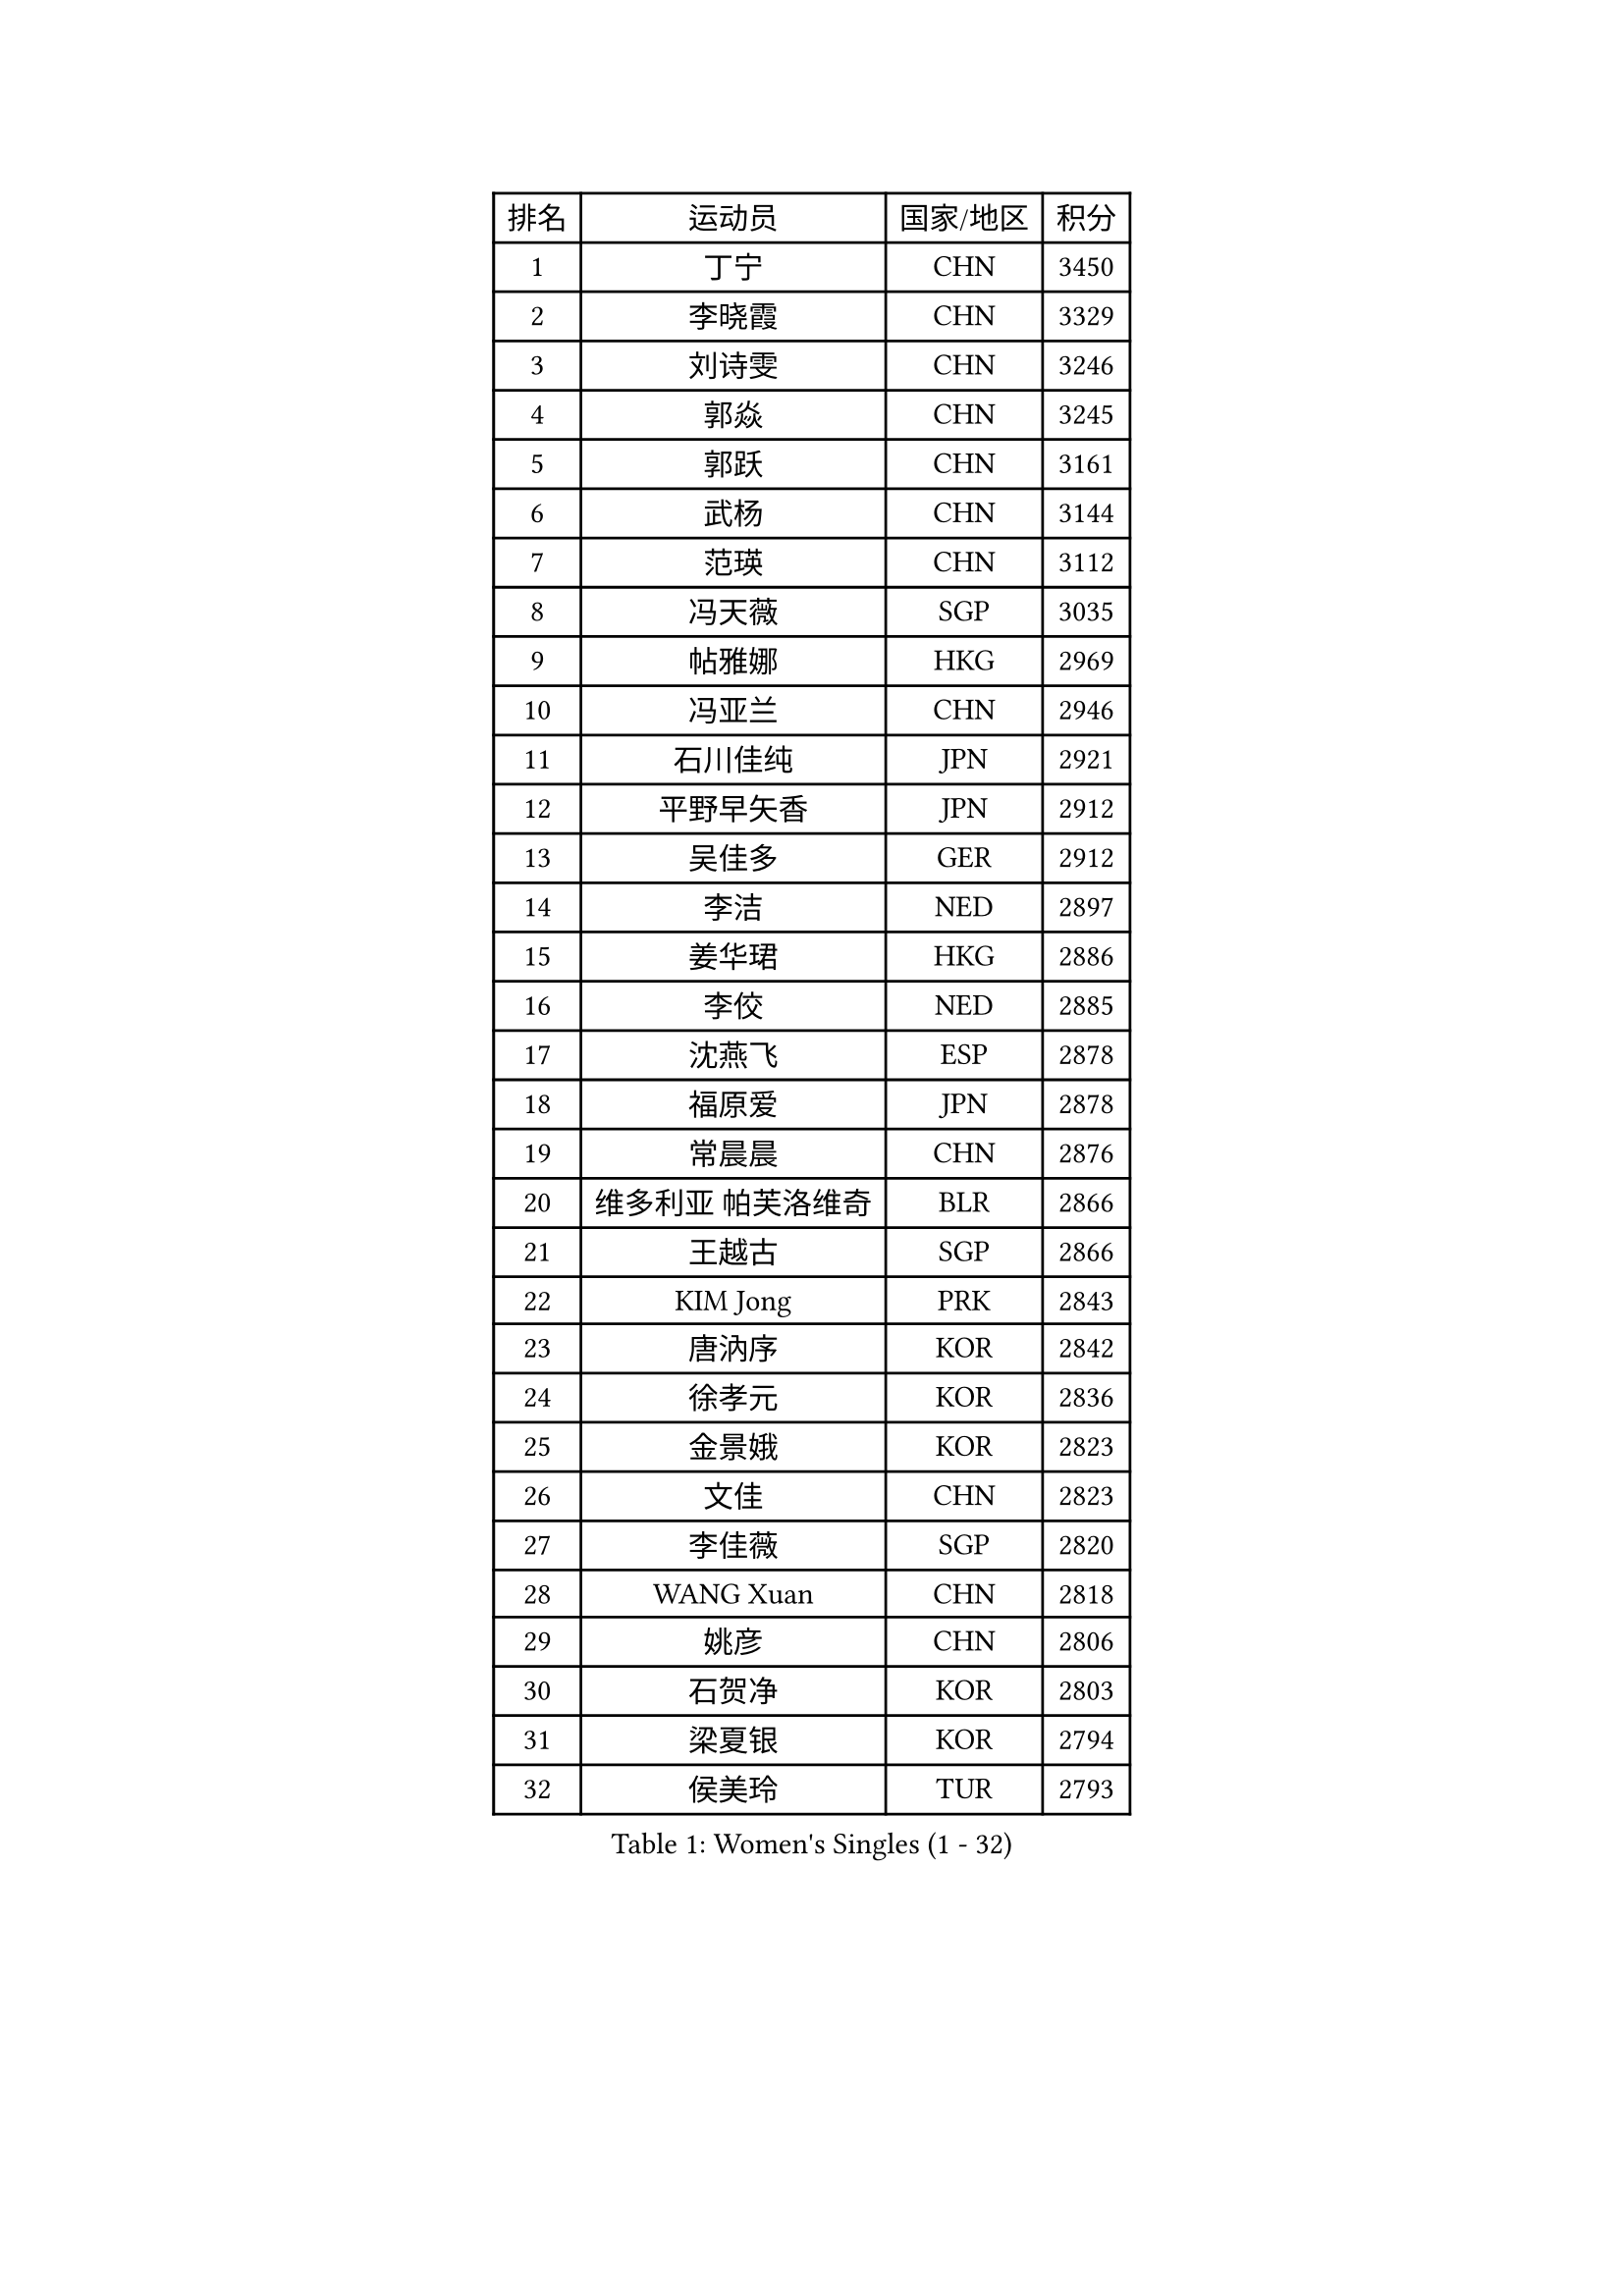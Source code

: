 
#set text(font: ("Courier New", "NSimSun"))
#figure(
  caption: "Women's Singles (1 - 32)",
    table(
      columns: 4,
      [排名], [运动员], [国家/地区], [积分],
      [1], [丁宁], [CHN], [3450],
      [2], [李晓霞], [CHN], [3329],
      [3], [刘诗雯], [CHN], [3246],
      [4], [郭焱], [CHN], [3245],
      [5], [郭跃], [CHN], [3161],
      [6], [武杨], [CHN], [3144],
      [7], [范瑛], [CHN], [3112],
      [8], [冯天薇], [SGP], [3035],
      [9], [帖雅娜], [HKG], [2969],
      [10], [冯亚兰], [CHN], [2946],
      [11], [石川佳纯], [JPN], [2921],
      [12], [平野早矢香], [JPN], [2912],
      [13], [吴佳多], [GER], [2912],
      [14], [李洁], [NED], [2897],
      [15], [姜华珺], [HKG], [2886],
      [16], [李佼], [NED], [2885],
      [17], [沈燕飞], [ESP], [2878],
      [18], [福原爱], [JPN], [2878],
      [19], [常晨晨], [CHN], [2876],
      [20], [维多利亚 帕芙洛维奇], [BLR], [2866],
      [21], [王越古], [SGP], [2866],
      [22], [KIM Jong], [PRK], [2843],
      [23], [唐汭序], [KOR], [2842],
      [24], [徐孝元], [KOR], [2836],
      [25], [金景娥], [KOR], [2823],
      [26], [文佳], [CHN], [2823],
      [27], [李佳薇], [SGP], [2820],
      [28], [WANG Xuan], [CHN], [2818],
      [29], [姚彦], [CHN], [2806],
      [30], [石贺净], [KOR], [2803],
      [31], [梁夏银], [KOR], [2794],
      [32], [侯美玲], [TUR], [2793],
    )
  )#pagebreak()

#set text(font: ("Courier New", "NSimSun"))
#figure(
  caption: "Women's Singles (33 - 64)",
    table(
      columns: 4,
      [排名], [运动员], [国家/地区], [积分],
      [33], [郑怡静], [TPE], [2777],
      [34], [#text(gray, "柳絮飞")], [HKG], [2776],
      [35], [高军], [USA], [2773],
      [36], [于梦雨], [SGP], [2757],
      [37], [李倩], [POL], [2754],
      [38], [SCHALL Elke], [GER], [2735],
      [39], [朴美英], [KOR], [2734],
      [40], [YOON Sunae], [KOR], [2732],
      [41], [朱雨玲], [CHN], [2719],
      [42], [刘佳], [AUT], [2718],
      [43], [LI Xue], [FRA], [2710],
      [44], [文炫晶], [KOR], [2696],
      [45], [SUN Beibei], [SGP], [2684],
      [46], [IVANCAN Irene], [GER], [2678],
      [47], [LEE Eunhee], [KOR], [2662],
      [48], [HUANG Yi-Hua], [TPE], [2658],
      [49], [藤井宽子], [JPN], [2649],
      [50], [伊丽莎白 萨玛拉], [ROU], [2643],
      [51], [VACENOVSKA Iveta], [CZE], [2642],
      [52], [李晓丹], [CHN], [2640],
      [53], [KANG Misoon], [KOR], [2635],
      [54], [FEHER Gabriela], [SRB], [2634],
      [55], [森田美咲], [JPN], [2627],
      [56], [PASKAUSKIENE Ruta], [LTU], [2624],
      [57], [WU Xue], [DOM], [2618],
      [58], [克里斯蒂娜 托特], [HUN], [2616],
      [59], [LANG Kristin], [GER], [2615],
      [60], [TIKHOMIROVA Anna], [RUS], [2614],
      [61], [POTA Georgina], [HUN], [2611],
      [62], [ODOROVA Eva], [SVK], [2611],
      [63], [若宫三纱子], [JPN], [2605],
      [64], [RAO Jingwen], [CHN], [2592],
    )
  )#pagebreak()

#set text(font: ("Courier New", "NSimSun"))
#figure(
  caption: "Women's Singles (65 - 96)",
    table(
      columns: 4,
      [排名], [运动员], [国家/地区], [积分],
      [65], [SONG Maeum], [KOR], [2590],
      [66], [#text(gray, "张瑞")], [HKG], [2588],
      [67], [WANG Chen], [CHN], [2587],
      [68], [MIKHAILOVA Polina], [RUS], [2585],
      [69], [ZHU Fang], [ESP], [2582],
      [70], [福冈春菜], [JPN], [2580],
      [71], [TODOROVIC Andrea], [SRB], [2575],
      [72], [BARTHEL Zhenqi], [GER], [2574],
      [73], [LI Qiangbing], [AUT], [2568],
      [74], [#text(gray, "林菱")], [HKG], [2564],
      [75], [LOVAS Petra], [HUN], [2564],
      [76], [PAVLOVICH Veronika], [BLR], [2563],
      [77], [KIM Hye Song], [PRK], [2562],
      [78], [STEFANOVA Nikoleta], [ITA], [2560],
      [79], [AMBRUS Krisztina], [HUN], [2556],
      [80], [CHOI Moonyoung], [KOR], [2552],
      [81], [石垣优香], [JPN], [2551],
      [82], [李皓晴], [HKG], [2551],
      [83], [倪夏莲], [LUX], [2536],
      [84], [FADEEVA Oxana], [RUS], [2527],
      [85], [DVORAK Galia], [ESP], [2526],
      [86], [SHIM Serom], [KOR], [2523],
      [87], [MISIKONYTE Lina], [LTU], [2522],
      [88], [TANIOKA Ayuka], [JPN], [2519],
      [89], [#text(gray, "HAN Hye Song")], [PRK], [2519],
      [90], [ERDELJI Anamaria], [SRB], [2519],
      [91], [BILENKO Tetyana], [UKR], [2512],
      [92], [JIA Jun], [CHN], [2511],
      [93], [SOLJA Amelie], [AUT], [2511],
      [94], [STRBIKOVA Renata], [CZE], [2507],
      [95], [EKHOLM Matilda], [SWE], [2503],
      [96], [PESOTSKA Margaryta], [UKR], [2499],
    )
  )#pagebreak()

#set text(font: ("Courier New", "NSimSun"))
#figure(
  caption: "Women's Singles (97 - 128)",
    table(
      columns: 4,
      [排名], [运动员], [国家/地区], [积分],
      [97], [BAKULA Andrea], [CRO], [2498],
      [98], [PARTYKA Natalia], [POL], [2496],
      [99], [SKOV Mie], [DEN], [2495],
      [100], [HE Sirin], [TUR], [2492],
      [101], [MONTEIRO DODEAN Daniela], [ROU], [2489],
      [102], [GANINA Svetlana], [RUS], [2487],
      [103], [#text(gray, "MATTENET Audrey")], [FRA], [2483],
      [104], [BEH Lee Wei], [MAS], [2479],
      [105], [YAMANASHI Yuri], [JPN], [2476],
      [106], [NTOULAKI Ekaterina], [GRE], [2471],
      [107], [XIAN Yifang], [FRA], [2471],
      [108], [MAEDA Miyu], [JPN], [2457],
      [109], [NG Wing Nam], [HKG], [2446],
      [110], [#text(gray, "HIURA Reiko")], [JPN], [2427],
      [111], [GRUNDISCH Carole], [FRA], [2425],
      [112], [田志希], [KOR], [2410],
      [113], [木子], [CHN], [2409],
      [114], [STEFANSKA Kinga], [POL], [2405],
      [115], [XU Jie], [POL], [2404],
      [116], [MOON Bosun], [KOR], [2391],
      [117], [BALAZOVA Barbora], [SVK], [2391],
      [118], [TIMINA Elena], [NED], [2389],
      [119], [塔玛拉 鲍罗斯], [CRO], [2386],
      [120], [TAN Wenling], [ITA], [2381],
      [121], [ZHENG Jiaqi], [USA], [2369],
      [122], [CECHOVA Dana], [CZE], [2367],
      [123], [#text(gray, "FUJINUMA Ai")], [JPN], [2366],
      [124], [JEE Minhyung], [AUS], [2361],
      [125], [PARK Seonghye], [KOR], [2358],
      [126], [EERLAND Britt], [NED], [2355],
      [127], [PERGEL Szandra], [HUN], [2354],
      [128], [PROKHOROVA Yulia], [RUS], [2354],
    )
  )